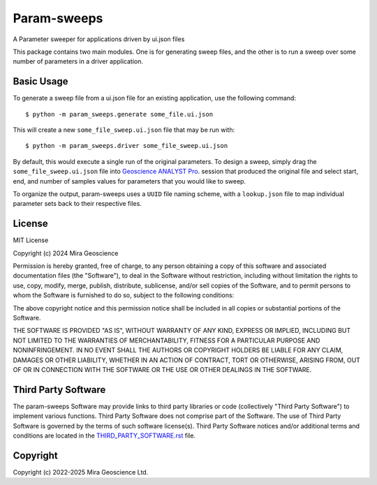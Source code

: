 Param-sweeps
============

A Parameter sweeper for applications driven by ui.json files

This package contains two main modules.  One is for generating sweep
files, and the other is to run a sweep over some number of parameters
in a driver application.


Basic Usage
^^^^^^^^^^^

To generate a sweep file from a ui.json file for an existing
application, use the following command::

    $ python -m param_sweeps.generate some_file.ui.json

This will create a new ``some_file_sweep.ui.json`` file that may be run
with::

    $ python -m param_sweeps.driver some_file_sweep.ui.json

By default, this would execute a single run of the original parameters.
To design a sweep, simply drag the ``some_file_sweep.ui.json`` file into
`Geoscience ANALYST Pro <https://mirageoscience.com/mining-industry-software/geoscience-analyst-pro/>`_.
session that produced the original file and select start, end, and number
of samples values for parameters that you would like to sweep.


To organize the output, param-sweeps uses a ``UUID`` file naming scheme, with
a ``lookup.json`` file to map individual parameter sets back to their respective
files.


License
^^^^^^^
MIT License

Copyright (c) 2024 Mira Geoscience

Permission is hereby granted, free of charge, to any person obtaining a copy
of this software and associated documentation files (the "Software"), to deal
in the Software without restriction, including without limitation the rights
to use, copy, modify, merge, publish, distribute, sublicense, and/or sell
copies of the Software, and to permit persons to whom the Software is
furnished to do so, subject to the following conditions:

The above copyright notice and this permission notice shall be included in all
copies or substantial portions of the Software.

THE SOFTWARE IS PROVIDED "AS IS", WITHOUT WARRANTY OF ANY KIND, EXPRESS OR
IMPLIED, INCLUDING BUT NOT LIMITED TO THE WARRANTIES OF MERCHANTABILITY,
FITNESS FOR A PARTICULAR PURPOSE AND NONINFRINGEMENT. IN NO EVENT SHALL THE
AUTHORS OR COPYRIGHT HOLDERS BE LIABLE FOR ANY CLAIM, DAMAGES OR OTHER
LIABILITY, WHETHER IN AN ACTION OF CONTRACT, TORT OR OTHERWISE, ARISING FROM,
OUT OF OR IN CONNECTION WITH THE SOFTWARE OR THE USE OR OTHER DEALINGS IN THE
SOFTWARE.


Third Party Software
^^^^^^^^^^^^^^^^^^^^
The param-sweeps Software may provide links to third party libraries or code (collectively "Third Party Software")
to implement various functions. Third Party Software does not comprise part of the Software.
The use of Third Party Software is governed by the terms of such software license(s).
Third Party Software notices and/or additional terms and conditions are located in the
`THIRD_PARTY_SOFTWARE.rst`_ file.

.. _THIRD_PARTY_SOFTWARE.rst: THIRD_PARTY_SOFTWARE.rst


Copyright
^^^^^^^^^
Copyright (c) 2022-2025 Mira Geoscience Ltd.
